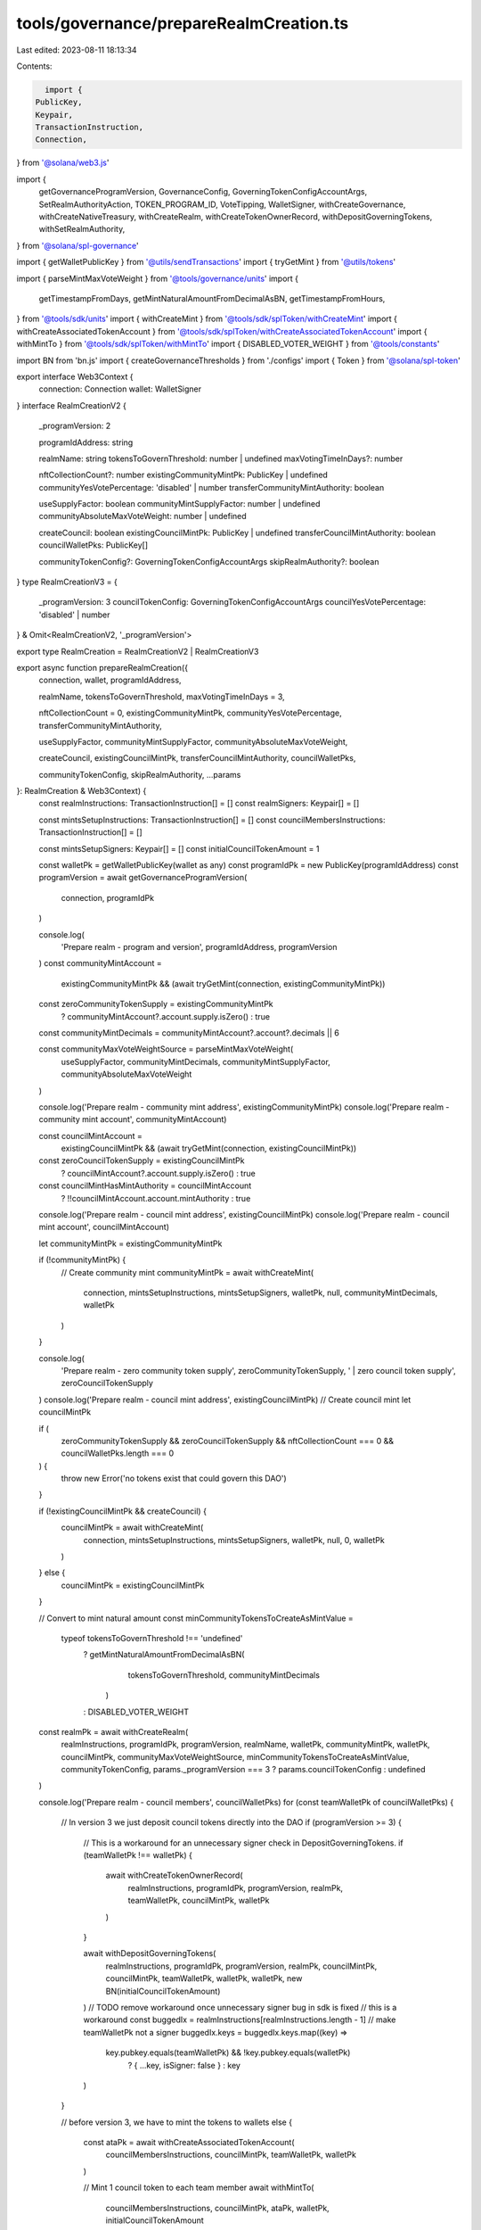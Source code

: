 tools/governance/prepareRealmCreation.ts
========================================

Last edited: 2023-08-11 18:13:34

Contents:

.. code-block:: ts

    import {
  PublicKey,
  Keypair,
  TransactionInstruction,
  Connection,
} from '@solana/web3.js'

import {
  getGovernanceProgramVersion,
  GovernanceConfig,
  GoverningTokenConfigAccountArgs,
  SetRealmAuthorityAction,
  TOKEN_PROGRAM_ID,
  VoteTipping,
  WalletSigner,
  withCreateGovernance,
  withCreateNativeTreasury,
  withCreateRealm,
  withCreateTokenOwnerRecord,
  withDepositGoverningTokens,
  withSetRealmAuthority,
} from '@solana/spl-governance'

import { getWalletPublicKey } from '@utils/sendTransactions'
import { tryGetMint } from '@utils/tokens'

import { parseMintMaxVoteWeight } from '@tools/governance/units'
import {
  getTimestampFromDays,
  getMintNaturalAmountFromDecimalAsBN,
  getTimestampFromHours,
} from '@tools/sdk/units'
import { withCreateMint } from '@tools/sdk/splToken/withCreateMint'
import { withCreateAssociatedTokenAccount } from '@tools/sdk/splToken/withCreateAssociatedTokenAccount'
import { withMintTo } from '@tools/sdk/splToken/withMintTo'
import { DISABLED_VOTER_WEIGHT } from '@tools/constants'

import BN from 'bn.js'
import { createGovernanceThresholds } from './configs'
import { Token } from '@solana/spl-token'

export interface Web3Context {
  connection: Connection
  wallet: WalletSigner
}
interface RealmCreationV2 {
  _programVersion: 2

  programIdAddress: string

  realmName: string
  tokensToGovernThreshold: number | undefined
  maxVotingTimeInDays?: number

  nftCollectionCount?: number
  existingCommunityMintPk: PublicKey | undefined
  communityYesVotePercentage: 'disabled' | number
  transferCommunityMintAuthority: boolean

  useSupplyFactor: boolean
  communityMintSupplyFactor: number | undefined
  communityAbsoluteMaxVoteWeight: number | undefined

  createCouncil: boolean
  existingCouncilMintPk: PublicKey | undefined
  transferCouncilMintAuthority: boolean
  councilWalletPks: PublicKey[]

  communityTokenConfig?: GoverningTokenConfigAccountArgs
  skipRealmAuthority?: boolean
}
type RealmCreationV3 = {
  _programVersion: 3
  councilTokenConfig: GoverningTokenConfigAccountArgs
  councilYesVotePercentage: 'disabled' | number
} & Omit<RealmCreationV2, '_programVersion'>

export type RealmCreation = RealmCreationV2 | RealmCreationV3

export async function prepareRealmCreation({
  connection,
  wallet,
  programIdAddress,

  realmName,
  tokensToGovernThreshold,
  maxVotingTimeInDays = 3,

  nftCollectionCount = 0,
  existingCommunityMintPk,
  communityYesVotePercentage,
  transferCommunityMintAuthority,

  useSupplyFactor,
  communityMintSupplyFactor,
  communityAbsoluteMaxVoteWeight,

  createCouncil,
  existingCouncilMintPk,
  transferCouncilMintAuthority,
  councilWalletPks,

  communityTokenConfig,
  skipRealmAuthority,
  ...params
}: RealmCreation & Web3Context) {
  const realmInstructions: TransactionInstruction[] = []
  const realmSigners: Keypair[] = []

  const mintsSetupInstructions: TransactionInstruction[] = []
  const councilMembersInstructions: TransactionInstruction[] = []

  const mintsSetupSigners: Keypair[] = []
  const initialCouncilTokenAmount = 1

  const walletPk = getWalletPublicKey(wallet as any)
  const programIdPk = new PublicKey(programIdAddress)
  const programVersion = await getGovernanceProgramVersion(
    connection,
    programIdPk
  )

  console.log(
    'Prepare realm - program and version',
    programIdAddress,
    programVersion
  )
  const communityMintAccount =
    existingCommunityMintPk &&
    (await tryGetMint(connection, existingCommunityMintPk))
  const zeroCommunityTokenSupply = existingCommunityMintPk
    ? communityMintAccount?.account.supply.isZero()
    : true
  const communityMintDecimals = communityMintAccount?.account?.decimals || 6

  const communityMaxVoteWeightSource = parseMintMaxVoteWeight(
    useSupplyFactor,
    communityMintDecimals,
    communityMintSupplyFactor,
    communityAbsoluteMaxVoteWeight
  )

  console.log('Prepare realm - community mint address', existingCommunityMintPk)
  console.log('Prepare realm - community mint account', communityMintAccount)

  const councilMintAccount =
    existingCouncilMintPk &&
    (await tryGetMint(connection, existingCouncilMintPk))
  const zeroCouncilTokenSupply = existingCouncilMintPk
    ? councilMintAccount?.account.supply.isZero()
    : true
  const councilMintHasMintAuthority = councilMintAccount
    ? !!councilMintAccount.account.mintAuthority
    : true

  console.log('Prepare realm - council mint address', existingCouncilMintPk)
  console.log('Prepare realm - council mint account', councilMintAccount)

  let communityMintPk = existingCommunityMintPk

  if (!communityMintPk) {
    // Create community mint
    communityMintPk = await withCreateMint(
      connection,
      mintsSetupInstructions,
      mintsSetupSigners,
      walletPk,
      null,
      communityMintDecimals,
      walletPk
    )
  }

  console.log(
    'Prepare realm - zero community token supply',
    zeroCommunityTokenSupply,
    ' | zero council token supply',
    zeroCouncilTokenSupply
  )
  console.log('Prepare realm - council mint address', existingCouncilMintPk)
  // Create council mint
  let councilMintPk

  if (
    zeroCommunityTokenSupply &&
    zeroCouncilTokenSupply &&
    nftCollectionCount === 0 &&
    councilWalletPks.length === 0
  ) {
    throw new Error('no tokens exist that could govern this DAO')
  }

  if (!existingCouncilMintPk && createCouncil) {
    councilMintPk = await withCreateMint(
      connection,
      mintsSetupInstructions,
      mintsSetupSigners,
      walletPk,
      null,
      0,
      walletPk
    )
  } else {
    councilMintPk = existingCouncilMintPk
  }

  // Convert to mint natural amount
  const minCommunityTokensToCreateAsMintValue =
    typeof tokensToGovernThreshold !== 'undefined'
      ? getMintNaturalAmountFromDecimalAsBN(
          tokensToGovernThreshold,
          communityMintDecimals
        )
      : DISABLED_VOTER_WEIGHT

  const realmPk = await withCreateRealm(
    realmInstructions,
    programIdPk,
    programVersion,
    realmName,
    walletPk,
    communityMintPk,
    walletPk,
    councilMintPk,
    communityMaxVoteWeightSource,
    minCommunityTokensToCreateAsMintValue,
    communityTokenConfig,
    params._programVersion === 3 ? params.councilTokenConfig : undefined
  )

  console.log('Prepare realm - council members', councilWalletPks)
  for (const teamWalletPk of councilWalletPks) {
    // In version 3 we just deposit council tokens directly into the DAO
    if (programVersion >= 3) {
      // This is a workaround for an unnecessary signer check in DepositGoverningTokens.
      if (teamWalletPk !== walletPk) {
        await withCreateTokenOwnerRecord(
          realmInstructions,
          programIdPk,
          programVersion,
          realmPk,
          teamWalletPk,
          councilMintPk,
          walletPk
        )
      }

      await withDepositGoverningTokens(
        realmInstructions,
        programIdPk,
        programVersion,
        realmPk,
        councilMintPk,
        councilMintPk,
        teamWalletPk,
        walletPk,
        walletPk,
        new BN(initialCouncilTokenAmount)
      )
      // TODO remove workaround once unnecessary signer bug in sdk is fixed
      // this is a workaround
      const buggedIx = realmInstructions[realmInstructions.length - 1]
      // make teamWalletPk not a signer
      buggedIx.keys = buggedIx.keys.map((key) =>
        key.pubkey.equals(teamWalletPk) && !key.pubkey.equals(walletPk)
          ? { ...key, isSigner: false }
          : key
      )
    }

    // before version 3, we have to mint the tokens to wallets
    else {
      const ataPk = await withCreateAssociatedTokenAccount(
        councilMembersInstructions,
        councilMintPk,
        teamWalletPk,
        walletPk
      )

      // Mint 1 council token to each team member
      await withMintTo(
        councilMembersInstructions,
        councilMintPk,
        ataPk,
        walletPk,
        initialCouncilTokenAmount
      )

      if (teamWalletPk.equals(walletPk)) {
        await withDepositGoverningTokens(
          realmInstructions,
          programIdPk,
          programVersion,
          realmPk,
          ataPk,
          councilMintPk,
          walletPk,
          walletPk,
          walletPk,
          new BN(initialCouncilTokenAmount)
        )
      }
    }
  }

  const {
    communityVoteThreshold,
    councilVoteThreshold,
    councilVetoVoteThreshold,
    communityVetoVoteThreshold,
  } = createGovernanceThresholds(
    programVersion,
    communityYesVotePercentage,
    params._programVersion === 3 ? params.councilYesVotePercentage : 'disabled'
  )

  const VOTING_COOLOFF_TIME_DEFAULT = getTimestampFromHours(12)
  // Put community and council mints under the realm governance with default config
  const config = new GovernanceConfig({
    communityVoteThreshold: communityVoteThreshold,
    minCommunityTokensToCreateProposal: minCommunityTokensToCreateAsMintValue,
    // Do not use instruction hold up time
    minInstructionHoldUpTime: 0,
    // maxVotingTime = baseVotingTime + votingCoolOffTime
    // since this is actually baseVotingTime, we have to manually subtract the cooloff time.
    baseVotingTime:
      getTimestampFromDays(maxVotingTimeInDays) - VOTING_COOLOFF_TIME_DEFAULT,
    communityVoteTipping: VoteTipping.Disabled,
    councilVoteTipping: VoteTipping.Strict,
    minCouncilTokensToCreateProposal: new BN(initialCouncilTokenAmount),
    councilVoteThreshold: councilVoteThreshold,
    councilVetoVoteThreshold: councilVetoVoteThreshold,
    communityVetoVoteThreshold: communityVetoVoteThreshold,
    votingCoolOffTime: VOTING_COOLOFF_TIME_DEFAULT,
    depositExemptProposalCount: 10,
  })

  const mainGovernancePk = await withCreateGovernance(
    realmInstructions,
    programIdPk,
    programVersion,
    realmPk,
    undefined,
    config,
    PublicKey.default,
    walletPk,
    walletPk
  )

  const nativeTreasuryAddress = await withCreateNativeTreasury(
    realmInstructions,
    programIdPk,
    programVersion,
    mainGovernancePk,
    walletPk
  )
  if (transferCommunityMintAuthority) {
    const ix = Token.createSetAuthorityInstruction(
      TOKEN_PROGRAM_ID,
      communityMintPk,
      nativeTreasuryAddress,
      'MintTokens',
      walletPk,
      []
    )
    if (communityMintAccount?.account.freezeAuthority) {
      const freezeMintAuthorityPassIx = Token.createSetAuthorityInstruction(
        TOKEN_PROGRAM_ID,
        communityMintPk,
        nativeTreasuryAddress,
        'FreezeAccount',
        walletPk,
        []
      )
      realmInstructions.push(freezeMintAuthorityPassIx)
    }
    realmInstructions.push(ix)
  }

  if (
    councilMintPk &&
    councilMintHasMintAuthority &&
    transferCouncilMintAuthority
  ) {
    const ix = Token.createSetAuthorityInstruction(
      TOKEN_PROGRAM_ID,
      councilMintPk,
      nativeTreasuryAddress,
      'MintTokens',
      walletPk,
      []
    )
    if (councilMintAccount?.account.freezeAuthority) {
      const freezeMintAuthorityPassIx = Token.createSetAuthorityInstruction(
        TOKEN_PROGRAM_ID,
        councilMintPk,
        nativeTreasuryAddress,
        'FreezeAccount',
        walletPk,
        []
      )
      realmInstructions.push(freezeMintAuthorityPassIx)
    }
    realmInstructions.push(ix)
  }

  // Set the community governance as the realm authority
  if (!skipRealmAuthority) {
    withSetRealmAuthority(
      realmInstructions,
      programIdPk,
      programVersion,
      realmPk,
      walletPk,
      mainGovernancePk,
      SetRealmAuthorityAction.SetChecked
    )
  }

  return {
    mainGovernancePk,
    communityMintPk,
    councilMintPk,
    realmPk,
    realmInstructions,
    realmSigners,
    mintsSetupInstructions,
    mintsSetupSigners,
    councilMembersInstructions,
    walletPk,
    programIdPk,
    programVersion,
    minCommunityTokensToCreateAsMintValue,
  }
}



